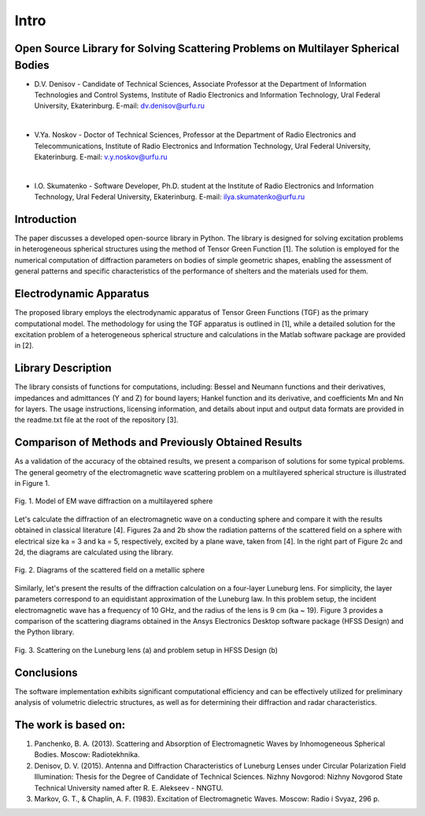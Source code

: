 Intro
=====

Open Source Library for Solving Scattering Problems on Multilayer Spherical Bodies
------------

* D.V. Denisov - Candidate of Technical Sciences, Associate Professor at the Department of Information Technologies and Control Systems, Institute of Radio Electronics and Information Technology, Ural Federal University, Ekaterinburg. E-mail: dv.denisov@urfu.ru
|
* V.Ya. Noskov - Doctor of Technical Sciences, Professor at the Department of Radio Electronics and Telecommunications, Institute of Radio Electronics and Information Technology, Ural Federal University, Ekaterinburg. E-mail: v.y.noskov@urfu.ru
|
* I.O. Skumatenko - Software Developer, Ph.D. student at the Institute of Radio Electronics and Information Technology, Ural Federal University, Ekaterinburg. E-mail: ilya.skumatenko@urfu.ru

Introduction
------------

The paper discusses a developed open-source library in Python. The library is designed for solving excitation problems in heterogeneous spherical structures using the method of Tensor Green Function [1]. The solution is employed for the numerical computation of diffraction parameters on bodies of simple geometric shapes, enabling the assessment of general patterns and specific characteristics of the performance of shelters and the materials used for them.

Electrodynamic Apparatus
------------

The proposed library employs the electrodynamic apparatus of Tensor Green Functions (TGF) as the primary computational model. The methodology for using the TGF apparatus is outlined in [1], while a detailed solution for the excitation problem of a heterogeneous spherical structure and calculations in the Matlab software package are provided in [2].

Library Description
------------

The library consists of functions for computations, including:
Bessel and Neumann functions and their derivatives, impedances and admittances (Y and Z) for bound layers;
Hankel function and its derivative, and coefficients Mn and Nn for layers.
The usage instructions, licensing information, and details about input and output data formats are provided in the readme.txt file at the root of the repository [3].

Comparison of Methods and Previously Obtained Results
------------

As a validation of the accuracy of the obtained results, we present a comparison of solutions for some typical problems. The general geometry of the electromagnetic wave scattering problem on a multilayered spherical structure is illustrated in Figure 1.

.. figure:: img/intro/intro_1.png
   :align: center
   :alt: Fig. 1. Model of EM wave diffraction on a multilayered sphere

   Fig. 1. Model of EM wave diffraction on a multilayered sphere

Let's calculate the diffraction of an electromagnetic wave on a conducting sphere and compare it with the results obtained in classical literature [4]. Figures 2a and 2b show the radiation patterns of the scattered field on a sphere with electrical size ka = 3 and ka = 5, respectively, excited by a plane wave, taken from [4]. In the right part of Figure 2c and 2d, the diagrams are calculated using the library.

.. figure:: img/intro/intro_2(2).png
   :width: 100 %
   :align: center
   :alt: Fig. 2. Diagrams of the scattered field on a metallic sphere

   Fig. 2. Diagrams of the scattered field on a metallic sphere

Similarly, let's present the results of the diffraction calculation on a four-layer Luneburg lens. For simplicity, the layer parameters correspond to an equidistant approximation of the Luneburg law. In this problem setup, the incident electromagnetic wave has a frequency of 10 GHz, and the radius of the lens is 9 cm (ka ~ 19). Figure 3 provides a comparison of the scattering diagrams obtained in the Ansys Electronics Desktop software package (HFSS Design) and the Python library.

.. figure:: img/intro/intro_3(3).png
   :align: center
   :alt: Fig. 3. Scattering on the Luneburg lens (a) and problem setup in HFSS Design (b)

   Fig. 3. Scattering on the Luneburg lens (a) and problem setup in HFSS Design (b)	

Conclusions
------------

The software implementation exhibits significant computational efficiency and can be effectively utilized for preliminary analysis of volumetric dielectric structures, as well as for determining their diffraction and radar characteristics.

The work is based on:
------------

#. Panchenko, B. A. (2013). Scattering and Absorption of Electromagnetic Waves by Inhomogeneous Spherical Bodies. Moscow: Radiotekhnika.
#. Denisov, D. V. (2015). Antenna and Diffraction Characteristics of Luneburg Lenses under Circular Polarization Field Illumination: Thesis for the Degree of Candidate of Technical Sciences. Nizhny Novgorod: Nizhny Novgorod State Technical University named after R. E. Alekseev - NNGTU.
#. Markov, G. T., & Chaplin, A. F. (1983). Excitation of Electromagnetic Waves. Moscow: Radio i Svyaz, 296 p.
